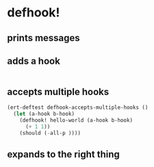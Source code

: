 * defhook!
:PROPERTIES:
:ID:       130bc7cf-cfb9-43e0-91ba-2035d4b22012
:END:

** prints messages
:PROPERTIES:
:ID:       62a3fbcd-6182-432e-87bd-9a8a577132b9
:END:

** adds a hook
:PROPERTIES:
:ID:       b0c84ca1-2601-4579-a43a-a2b946e90e44
:END:

#+begin_src emacs-lisp
#+end_src

** accepts multiple hooks
:PROPERTIES:
:ID:       ef5c4f7d-7a25-41cb-b75f-c1c73e8ec4db
:END:

#+begin_src emacs-lisp
(ert-deftest defhook-accepts-multiple-hooks ()
  (let (a-hook b-hook)
    (defhook! hello-world (a-hook b-hook)
      (+ 1 1))
    (should (-all-p ))))
#+end_src

** expands to the right thing
:PROPERTIES:
:ID:       056bf349-9845-441b-8fdb-8a64f8e7895c
:END:

#+begin_src emacs-lisp
#+end_src
